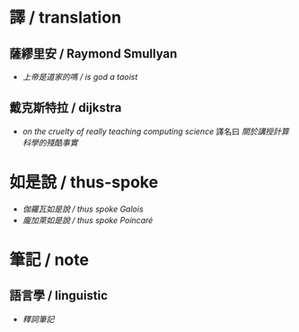 #+AUTHOR: 謝宇恆 / XIE Yuheng
#+EMAIL:  xyheme@gmail.com

* 譯 / translation
** 薩繆里安 / Raymond Smullyan
   * [[translation/smullyan/is-god-a-taoist/overview.html][上帝是道家的嗎 / is god a taoist]]
** 戴克斯特拉 / dijkstra
   * [[translation/dijkstra/on-the-cruelty-of-really-teaching-computing-science/overview.html][on the cruelty of really teaching computing science]]
     譯名曰 [[translation/dijkstra/on-the-cruelty-of-really-teaching-computing-science/overview.html][關於講授計算科學的殘酷事實]]
* 如是說 / thus-spoke
  * [[thus-spoke/thus-spoke-galois/overview.html][伽羅瓦如是說 / thus spoke Galois]]
  * [[thus-spoke/thus-spoke-poincare/overview.html][龐加萊如是說 / thus spoke Poincaré]]
* 筆記 / note
** 語言學 / linguistic
   * [[note/shi-ci-bi-ji/overview.html][釋詞筆記]]
